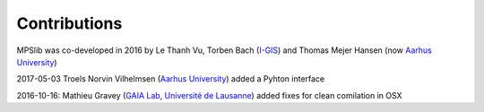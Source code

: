 =============
Contributions
=============

MPSlib was co-developed in 2016 by Le Thanh Vu, Torben Bach (`I-GIS <https://i-gis.dk/>`__)  and Thomas Mejer Hansen (now `Aarhus University <https://pure.au.dk/portal/da/persons/thomas-mejer-hansen(5287a4df-485d-4328-ab19-1c04e64ccd96).html/>`__) 

2017-05-03 Troels Norvin Vilhelmsen (`Aarhus University <http://pure.au.dk/portal/da/persons/troels-norvin-vilhelmsen(d450beb2-674b-49cb-93ea-dd3cc362eb91).html>`__) added a Pyhton interface

2016-10-16: Mathieu Gravey (`GAIA Lab, Université de Lausanne <https://wp.unil.ch/gaia/team/mathieu-gravey/>`__) added fixes for clean comilation in OSX
